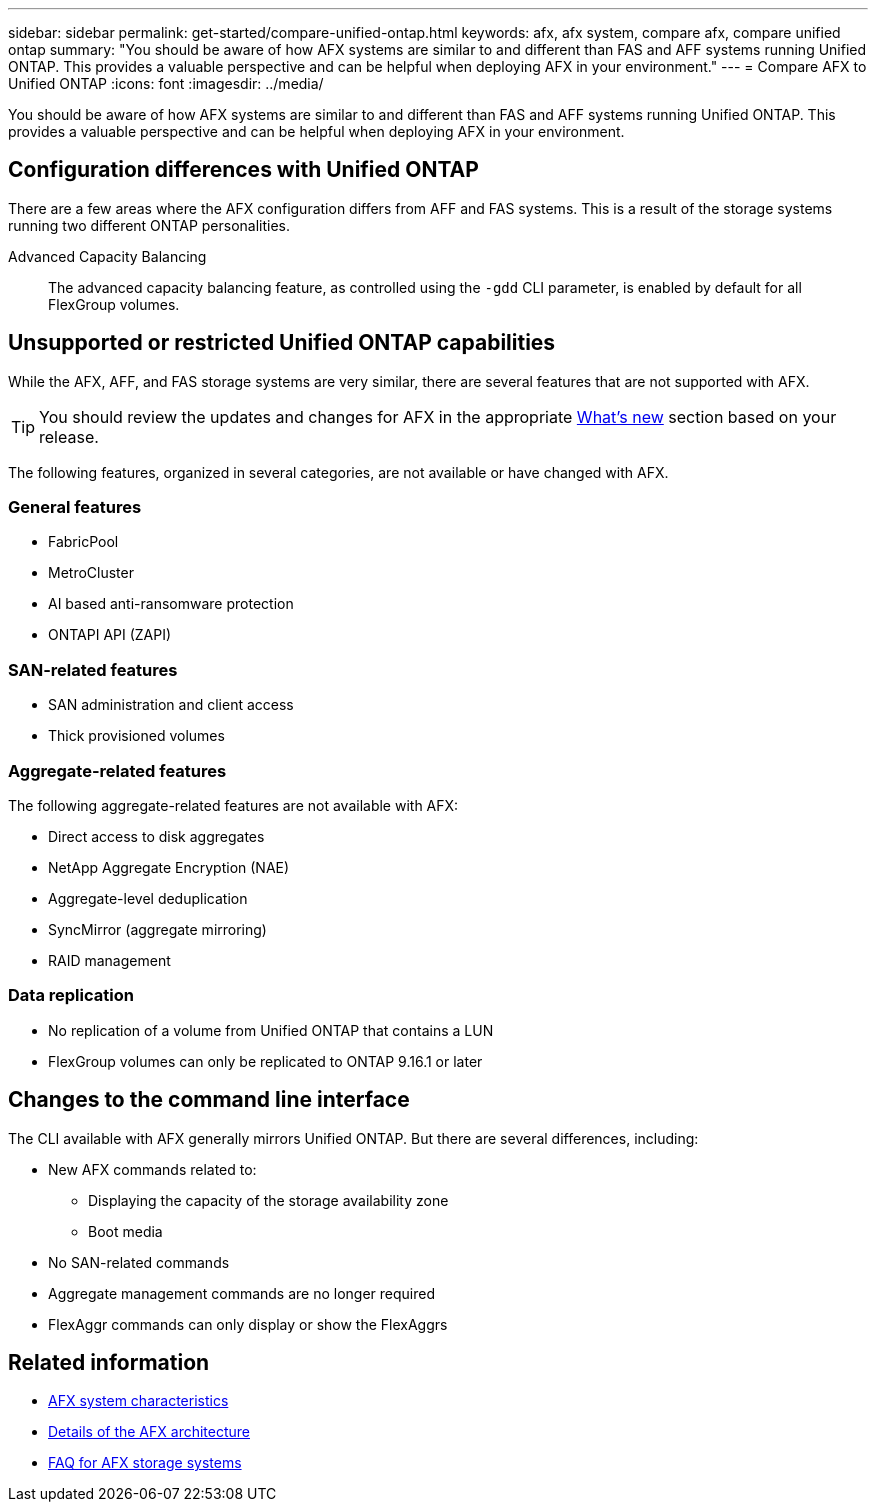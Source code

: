 ---
sidebar: sidebar
permalink: get-started/compare-unified-ontap.html
keywords: afx, afx system, compare afx, compare unified ontap
summary: "You should be aware of how AFX systems are similar to and different than FAS and AFF systems running Unified ONTAP. This provides a valuable perspective and can be helpful when deploying AFX in your environment."
---
= Compare AFX to Unified ONTAP
:icons: font
:imagesdir: ../media/

[.lead]
You should be aware of how AFX systems are similar to and different than FAS and AFF systems running Unified ONTAP. This provides a valuable perspective and can be helpful when deploying AFX in your environment.

== Configuration differences with Unified ONTAP

There are a few areas where the AFX configuration differs from AFF and FAS systems. This is a result of the storage systems running two different ONTAP personalities.

Advanced Capacity Balancing::
The advanced capacity balancing feature, as controlled using the `-gdd` CLI parameter, is enabled by default for all FlexGroup volumes.

== Unsupported or restricted Unified ONTAP capabilities

While the AFX, AFF, and FAS storage systems are very similar, there are several features that are not supported with AFX.

[TIP]
You should review the updates and changes for AFX in the appropriate link:../release-notes/whats-new-9171.html[What's new] section based on your release.

The following features, organized in several categories, are not available or have changed with AFX.

=== General features

* FabricPool
* MetroCluster
* AI based anti-ransomware protection
* ONTAPI API (ZAPI)

=== SAN-related features

* SAN administration and client access
* Thick provisioned volumes

=== Aggregate-related features

The following aggregate-related features are not available with AFX:

* Direct access to disk aggregates
* NetApp Aggregate Encryption (NAE)
* Aggregate-level deduplication
* SyncMirror (aggregate mirroring)
* RAID management
// NetApp Volume Encryption (NVE) and self-encrypting volumes ARE supported

=== Data replication

* No replication of a volume from Unified ONTAP that contains a LUN
* FlexGroup volumes can only be replicated to ONTAP 9.16.1 or later

== Changes to the command line interface

The CLI available with AFX generally mirrors Unified ONTAP. But there are several differences, including:

* New AFX commands related to:
** Displaying the capacity of the storage availability zone
** Boot media

* No SAN-related commands 

* Aggregate management commands are no longer required

* FlexAggr commands can only display or show the FlexAggrs

== Related information

* link:../get-started/system-design.html[AFX system characteristics]
* link:../get-started/software-architecture.html[Details of the AFX architecture]
* link:../faq-ontap-afx.html[FAQ for AFX storage systems]
